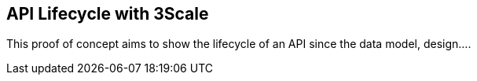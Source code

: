== API Lifecycle with 3Scale

This proof of concept aims to show the lifecycle of an API since the data model, design....